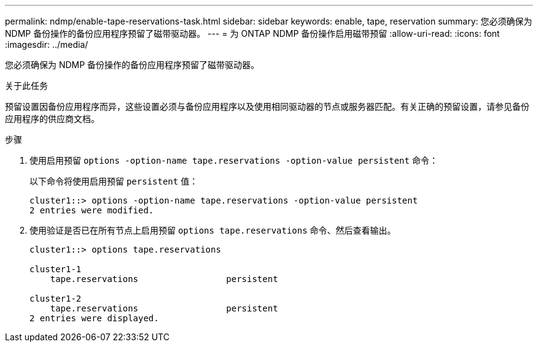 ---
permalink: ndmp/enable-tape-reservations-task.html 
sidebar: sidebar 
keywords: enable, tape, reservation 
summary: 您必须确保为 NDMP 备份操作的备份应用程序预留了磁带驱动器。 
---
= 为 ONTAP NDMP 备份操作启用磁带预留
:allow-uri-read: 
:icons: font
:imagesdir: ../media/


[role="lead"]
您必须确保为 NDMP 备份操作的备份应用程序预留了磁带驱动器。

.关于此任务
预留设置因备份应用程序而异，这些设置必须与备份应用程序以及使用相同驱动器的节点或服务器匹配。有关正确的预留设置，请参见备份应用程序的供应商文档。

.步骤
. 使用启用预留 `options -option-name tape.reservations -option-value persistent` 命令：
+
以下命令将使用启用预留 `persistent` 值：

+
[listing]
----
cluster1::> options -option-name tape.reservations -option-value persistent
2 entries were modified.
----
. 使用验证是否已在所有节点上启用预留 `options tape.reservations` 命令、然后查看输出。
+
[listing]
----
cluster1::> options tape.reservations

cluster1-1
    tape.reservations                 persistent

cluster1-2
    tape.reservations                 persistent
2 entries were displayed.
----

